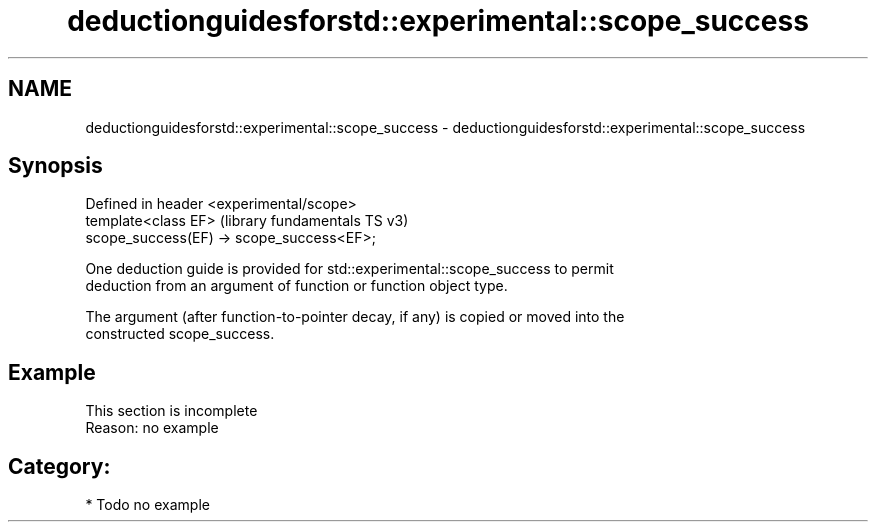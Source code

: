 .TH deductionguidesforstd::experimental::scope_success 3 "2021.11.17" "http://cppreference.com" "C++ Standard Libary"
.SH NAME
deductionguidesforstd::experimental::scope_success \- deductionguidesforstd::experimental::scope_success

.SH Synopsis
   Defined in header <experimental/scope>
   template<class EF>                       (library fundamentals TS v3)
   scope_success(EF) -> scope_success<EF>;

   One deduction guide is provided for std::experimental::scope_success to permit
   deduction from an argument of function or function object type.

   The argument (after function-to-pointer decay, if any) is copied or moved into the
   constructed scope_success.

.SH Example

    This section is incomplete
    Reason: no example

.SH Category:

     * Todo no example
